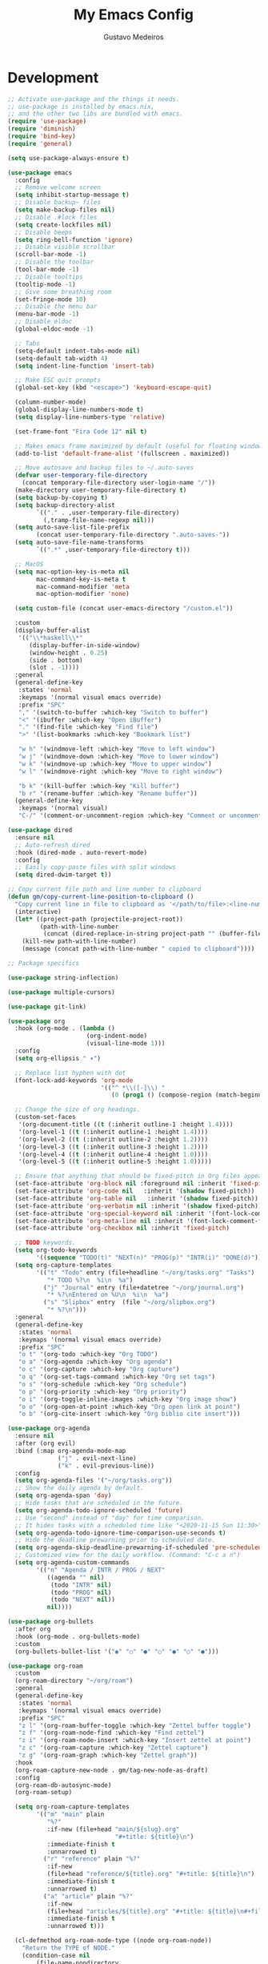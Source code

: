 #+TITLE: My Emacs Config
#+AUTHOR: Gustavo Medeiros
#+PROPERTY: header-args:emacs-lisp :tangle yes
#+OPTIONS: num:nil

* Development
#+BEGIN_SRC emacs-lisp
  ;; Activate use-package and the things it needs.
  ;; use-package is installed by emacs.nix,
  ;; and the other two libs are bundled with emacs.
  (require 'use-package)
  (require 'diminish)
  (require 'bind-key)
  (require 'general)

  (setq use-package-always-ensure t)

  (use-package emacs
    :config
    ;; Remove welcome screen
    (setq inhibit-startup-message t)
    ;; Disable backup~ files
    (setq make-backup-files nil)
    ;; Disable .#lock files
    (setq create-lockfiles nil)
    ;; Disable beeps
    (setq ring-bell-function 'ignore)
    ;; Disable visible scrollbar
    (scroll-bar-mode -1)
    ;; Disable the toolbar
    (tool-bar-mode -1)
    ;; Disable tooltips
    (tooltip-mode -1)
    ;; Give some breathing room
    (set-fringe-mode 10)
    ;; Disable the menu bar
    (menu-bar-mode -1)
    ;; Disable eldoc
    (global-eldoc-mode -1)

    ;; Tabs
    (setq-default indent-tabs-mode nil)
    (setq-default tab-width 4)
    (setq indent-line-function 'insert-tab)

    ;; Make ESC quit prompts
    (global-set-key (kbd "<escape>") 'keyboard-escape-quit)

    (column-number-mode)
    (global-display-line-numbers-mode t)
    (setq display-line-numbers-type 'relative)

    (set-frame-font "Fira Code 12" nil t)

    ;; Makes emacs frame maximized by default (useful for floating window managers systems)
    (add-to-list 'default-frame-alist '(fullscreen . maximized))

    ;; Move autosave and backup files to ~/.auto-saves
    (defvar user-temporary-file-directory
      (concat temporary-file-directory user-login-name "/"))
    (make-directory user-temporary-file-directory t)
    (setq backup-by-copying t)
    (setq backup-directory-alist
          `(("." . ,user-temporary-file-directory)
            (,tramp-file-name-regexp nil)))
    (setq auto-save-list-file-prefix
          (concat user-temporary-file-directory ".auto-saves-"))
    (setq auto-save-file-name-transforms
          `((".*" ,user-temporary-file-directory t)))

    ;; MacOS
    (setq mac-option-key-is-meta nil
          mac-command-key-is-meta t
          mac-command-modifier 'meta
          mac-option-modifier 'none)

    (setq custom-file (concat user-emacs-directory "/custom.el"))

    :custom
    (display-buffer-alist
     '(("\\*haskell\\*"
        (display-buffer-in-side-window)
        (window-height . 0.25)
        (side . bottom)
        (slot . -1))))
    :general
    (general-define-key
     :states 'normal
     :keymaps '(normal visual emacs override)
     :prefix "SPC"
     "," '(switch-to-buffer :which-key "Switch to buffer")
     "<" '(ibuffer :which-key "Open iBuffer")
     "." '(find-file :which-key "Find file")
     ">" '(list-bookmarks :which-key "Bookmark list")

     "w h" '(windmove-left :which-key "Move to left window")
     "w j" '(windmove-down :which-key "Move to lower window")
     "w k" '(windmove-up :which-key "Move to upper window")
     "w l" '(windmove-right :which-key "Move to right window")

     "b k" '(kill-buffer :which-key "Kill buffer")
     "b r" '(rename-buffer :which-key "Rename buffer"))
    (general-define-key
     :keymaps '(normal visual)
     "C-/" '(comment-or-uncomment-region :which-key "Comment or uncomment region")))

  (use-package dired
    :ensure nil
    ;; Auto-refresh dired
    :hook (dired-mode . auto-revert-mode)
    :config
    ;; Easily copy-paste files with split windows
    (setq dired-dwim-target t))

  ;; Copy current file path and line number to clipboard
  (defun gm/copy-current-line-position-to-clipboard ()
    "Copy current line in file to clipboard as '</path/to/file>:<line-number>'."
    (interactive)
    (let* ((project-path (projectile-project-root))
           (path-with-line-number
            (concat (dired-replace-in-string project-path "" (buffer-file-name)) ":" (number-to-string (line-number-at-pos)))))
      (kill-new path-with-line-number)
      (message (concat path-with-line-number " copied to clipboard"))))

  ;; Package specifics

  (use-package string-inflection)

  (use-package multiple-cursors)

  (use-package git-link)

  (use-package org
    :hook (org-mode . (lambda ()
                        (org-indent-mode)
                        (visual-line-mode 1)))
    :config
    (setq org-ellipsis " ▾")

    ;; Replace list hyphen with dot
    (font-lock-add-keywords 'org-mode
                            '(("^ *\\([-]\\) "
                               (0 (prog1 () (compose-region (match-beginning 1) (match-end 1) "•"))))))

    ;; Change the size of org headings.
    (custom-set-faces
     '(org-document-title ((t (:inherit outline-1 :height 1.4))))
     '(org-level-1 ((t (:inherit outline-1 :height 1.4))))
     '(org-level-2 ((t (:inherit outline-2 :height 1.2))))
     '(org-level-3 ((t (:inherit outline-3 :height 1.2))))
     '(org-level-4 ((t (:inherit outline-4 :height 1.0))))
     '(org-level-5 ((t (:inherit outline-5 :height 1.0)))))

    ;; Ensure that anything that should be fixed-pitch in Org files appears that way
    (set-face-attribute 'org-block nil :foreground nil :inherit 'fixed-pitch)
    (set-face-attribute 'org-code nil   :inherit '(shadow fixed-pitch))
    (set-face-attribute 'org-table nil   :inherit '(shadow fixed-pitch))
    (set-face-attribute 'org-verbatim nil :inherit '(shadow fixed-pitch))
    (set-face-attribute 'org-special-keyword nil :inherit '(font-lock-comment-face fixed-pitch))
    (set-face-attribute 'org-meta-line nil :inherit '(font-lock-comment-face fixed-pitch))
    (set-face-attribute 'org-checkbox nil :inherit 'fixed-pitch)

    ;; TODO keywords.
    (setq org-todo-keywords
          '((sequence "TODO(t)" "NEXT(n)" "PROG(p)" "INTR(i)" "DONE(d)")))
    (setq org-capture-templates
          '(("t" "Todo" entry (file+headline "~/org/tasks.org" "Tasks")
             "* TODO %?\n  %i\n  %a")
            ("j" "Journal" entry (file+datetree "~/org/journal.org")
             "* %?\nEntered on %U\n  %i\n  %a")
            ("s" "Slipbox" entry  (file "~/org/slipbox.org")
             "* %?\n")))
    :general
    (general-define-key
     :states 'normal
     :keymaps '(normal visual emacs override)
     :prefix "SPC"
     "o t" '(org-todo :which-key "Org TODO")
     "o a" '(org-agenda :which-key "Org agenda")
     "o c" '(org-capture :which-key "Org capture")
     "o q" '(org-set-tags-command :which-key "Org set tags")
     "o s" '(org-schedule :which-key "Org schedule")
     "o p" '(org-priority :which-key "Org priority")
     "o i" '(org-toggle-inline-images :which-key "Org image show")
     "o o" '(org-open-at-point :which-key "Org open link at point")
     "o b" '(org-cite-insert :which-key "Org biblio cite insert")))

  (use-package org-agenda
    :ensure nil
    :after (org evil)
    :bind (:map org-agenda-mode-map
                ("j" . evil-next-line)
                ("k" . evil-previous-line))
    :config
    (setq org-agenda-files '("~/org/tasks.org"))
    ;; Show the daily agenda by default.
    (setq org-agenda-span 'day)
    ;; Hide tasks that are scheduled in the future.
    (setq org-agenda-todo-ignore-scheduled 'future)
    ;; Use "second" instead of "day" for time comparison.
    ;; It hides tasks with a scheduled time like "<2020-11-15 Sun 11:30>"
    (setq org-agenda-todo-ignore-time-comparison-use-seconds t)
    ;; Hide the deadline prewarning prior to scheduled date.
    (setq org-agenda-skip-deadline-prewarning-if-scheduled 'pre-scheduled)
    ;; Customized view for the daily workflow. (Command: "C-c a n")
    (setq org-agenda-custom-commands
          '(("n" "Agenda / INTR / PROG / NEXT"
             ((agenda "" nil)
              (todo "INTR" nil)
              (todo "PROG" nil)
              (todo "NEXT" nil))
             nil))))

  (use-package org-bullets
    :after org
    :hook (org-mode . org-bullets-mode)
    :custom
    (org-bullets-bullet-list '("◉" "○" "●" "○" "●" "○" "●")))

  (use-package org-roam
    :custom
    (org-roam-directory "~/org/roam")
    :general
    (general-define-key
     :states 'normal
     :keymaps '(normal visual emacs override)
     :prefix "SPC"
     "z l" '(org-roam-buffer-toggle :which-key "Zettel buffer toggle")
     "z f" '(org-roam-node-find :which-key "Find zettel")
     "z i" '(org-roam-node-insert :which-key "Insert zettel at point")
     "z c" '(org-roam-capture :which-key "Zettel capture")
     "z g" '(org-roam-graph :which-key "Zettel graph"))
    :hook
    (org-roam-capture-new-node . gm/tag-new-node-as-draft)
    :config
    (org-roam-db-autosync-mode)
    (org-roam-setup)

    (setq org-roam-capture-templates
          '(("m" "main" plain
             "%?"
             :if-new (file+head "main/${slug}.org"
                                "#+title: ${title}\n")
             :immediate-finish t
             :unnarrowed t)
            ("r" "reference" plain "%?"
             :if-new
             (file+head "reference/${title}.org" "#+title: ${title}\n")
             :immediate-finish t
             :unnarrowed t)
            ("a" "article" plain "%?"
             :if-new
             (file+head "articles/${title}.org" "#+title: ${title}\n#+filetags: :article:\n")
             :immediate-finish t
             :unnarrowed t)))

    (cl-defmethod org-roam-node-type ((node org-roam-node))
      "Return the TYPE of NODE."
      (condition-case nil
          (file-name-nondirectory
           (directory-file-name
            (file-name-directory
             (file-relative-name (org-roam-node-file node) org-roam-directory))))
        (error "")))

    (setq org-roam-node-display-template
          (concat "${type:15} ${title:*} " (propertize "${tags:10}" 'face 'org-tag)))

    (defun gm/tag-new-node-as-draft ()
      (org-roam-tag-add '("draft"))))

  (use-package citar
    :demand t
    :after (org)
    :custom
    (org-cite-global-bibliography '("~/org/roam/biblio.bib"))
    (citar-bibliography org-cite-global-bibliography)
    (org-cite-insert-processor 'citar)
    (org-cite-follow-processor 'citar)
    (org-cite-activate-processor 'citar))

  (use-package citar-org-roam
    :after citar org-roam
    :demand t
    :custom
    (citar-org-roam-mode t)
    (setq citar-org-roam-note-title-template "${author} - ${title}")
    (setq citar-org-roam-subdir "reference"))

  ;; From: jethrokuan.github.io/org-roam-guide/
  (defun gm/org-roam-node-from-cite (entry-key)
    "Create an Org-Roam node from a bibliography reference."
    (interactive (list (citar-select-ref)))
    (let ((title (citar-format--entry
                  "${author editor} - ${title}"
                  (citar-get-entry entry-key))))
      (org-roam-capture- :templates
                         `(("r" "reference" plain
                            "%?"
                            :if-new (file+head "reference/${citekey}.org"
                                               ,(concat
                                                 ":PROPERTIES:\n"
                                                 ":ROAM_REFS: [cite:@${citekey}]\n"
                                                 ":END:\n"
                                                 "#+title: ${title}\n"))
                            :immediate-finish t
                            :unnarrowed t))
                         :info (list :citekey entry-key)
                         :node (org-roam-node-create :title title)
                         :props '(:finalize find-file))))

  (use-package ox-slack)

  (defun gm/org-export-slack-to-clipboard ()
    "Exports org-mode text to be pasted in Slack"
    (interactive)
    (org-slack-export-to-clipboard-as-slack))

  (use-package tex-site
    :straight (auctex :host github
                      :repo "emacsmirror/auctex"
                      :files (:defaults (:exclude "*.el.in")))
    :defer t
    :config
    (setq TeX-auto-save nil))

  (use-package which-key
    :init (which-key-mode)
    :diminish which-key-mode
    :config
    (setq which-key-idle-delay 1))

  (use-package vertico
    :init
    (vertico-mode)
    ;; Add vim keybindings to vertico
    :general
    (general-define-key
     :keymaps '(vertico-map)
     "C-J"      #'vertico-next-group
     "C-K"      #'vertico-previous-group
     "C-j"      #'vertico-next
     "C-k"      #'vertico-previous))

  (use-package consult
    :hook (completion-list-mode . consult-preview-at-point-mode))

  (use-package general
    :demand t
    :config
    (setq general-evil-setup t)

    (general-create-definer leader-keys
      :states 'normal
      :keymaps '(normal visual emacs override)
      :prefix "SPC"))

  ;; UI

  (use-package dashboard
    :config
    (dashboard-setup-startup-hook)
    (setq dashboard-center-content t)
    (setq dashboard-icon-type 'all-the-icons)
    (setq dashboard-display-icons-p t)
    (setq dashboard-set-heading-icons t)
    (setq dashboard-set-file-icons t)
    (setq dashboard-page-separator "\n\n")
    (setq dashboard-items '((bookmarks . 5)
                            (projects . 5)))
    (setq dashboard-heading-icons '((recents   . "history")
                                    (bookmarks . "bookmark")
                                    (agenda    . "calendar")
                                    (projects  . "rocket")
                                    (registers . "database")))
    (setq dashboard-projects-switch-function #'projectile-persp-switch-project))

  (use-package all-the-icons
    :if (display-graphic-p))

  (use-package all-the-icons-dired
    :init
    (add-hook 'dired-mode-hook 'all-the-icons-dired-mode)
    :custom
    (all-the-icons-dired-monochrome nil))

  (use-package doom-modeline
    :init (doom-modeline-mode 1)
    :config
    (setq doom-modeline-modal nil)
    (setq doom-modeline-battery t)
    (setq doom-modeline-buffer-encoding nil)
    (setq doom-modeline-lsp nil)
    (setq doom-modeline-checker-simple-format t))

  (use-package doom-themes
    :config
    (load-theme 'doom-gruvbox t))

  (use-package zoom
    :config
    (zoom-mode t)
    :custom
    (zoom-size '(0.618 . 0.618)))

  ;; Evil Mode

  (use-package evil
    :init
    (setq evil-want-integration t)
    (setq evil-want-keybinding nil)
    (setq evil-undo-system 'undo-fu)
    :config
    (evil-mode 1)
    (setq evil-insert-state-cursor 'box)

    (defun gm/split-window-vertically-with-focus ()
      (interactive)
      (evil-window-vsplit)
      (other-window 1))
    (defun gm/split-window-horizontally-with-focus ()
      (interactive)
      (evil-window-split)
      (other-window 1))

    :general
    (general-define-key
     :states 'normal
     :keymaps '(normal visual emacs override)
     :prefix "SPC"
     "w s" '(evil-window-split :which-key "Horizontal split")
     "w S" '(gm/split-window-horizontally-with-focus :which-key "Horizontal split with focus")
     "w v" '(evil-window-vsplit :which-key "Vertical split")
     "w V" '(gm/split-window-vertically-with-focus :which-key "Vertical split with focus")
     "w q" '(evil-quit :which-key "Quit window")))

  (use-package evil-collection
    :after evil
    :config
    (evil-collection-init))

  (use-package evil-escape
    :init
    (setq-default evil-escape-key-sequence "jk")
    :config
    (evil-escape-mode))

  ;; Undo

  (use-package undo-fu
    :commands (undo-fu-only-undo)
    :defer nil)

  (use-package undo-fu-session
    :init (undo-fu-session-global-mode))

  ;; Shell

  (use-package eshell
    :hook
    (eshell-mode . (lambda ()
                     (display-line-numbers-mode 0)
                     (setenv "TERM" "xterm-256color")))
    ;; Truncate buffer for performance
    (eshell-output-filter-functions . eshell-truncate-buffer)
    ;; Save command history when commands are entered
    (eshell-pre-command-hook . eshell-save-some-history)
    :config
    (setq eshell-history-size 10000
          eshell-buffer-maximum-lines 10000
          eshell-hist-ignoredups t
          eshell-scroll-to-bottom-on-input t)
    (evil-normalize-keymaps))

  (defun spawn-eshell (name)
    "Create a new named eshell buffer"
    (interactive "MName: ")
    (setq name (concat "$" name))
    (eshell)
    (rename-buffer name))

  (use-package exec-path-from-shell
    :init
    (exec-path-from-shell-initialize)
    :config
    (exec-path-from-shell-copy-envs '("PATH")))

  (use-package eat
    :straight
    (:type git
           :host codeberg
           :repo "akib/emacs-eat"
           :files ("*.el" ("term" "term/*.el") "*.texi"
                   "*.ti" ("terminfo/e" "terminfo/e/*")
                   ("terminfo/65" "terminfo/65/*")
                   ("integration" "integration/*")
                   (:exclude ".dir-locals.el" "*-tests.el"))))

  (use-package vterm
    :config
    (setq vterm-max-scrollback 10000))

  ;; Magit

  (use-package magit
    :commands (magit-status magit-get-current-branch)
    :general
    (general-define-key
     :states 'normal
     :keymaps '(normal visual emacs override)
     :prefix "SPC"
     "g g" '(magit-status :which-key "Magit status"))
    :custom
    (magit-display-buffer-function #'magit-display-buffer-same-window-except-diff-v1)
    :config
    (general-define-key
     :keymaps 'transient-base-map
     "<escape>" 'transient-quit-one))

  (use-package forge
    :after magit
    :general
    (general-define-key
     :states 'normal
     :keymaps '(normal visual emacs override)
     :prefix "SPC"
     "f o p" '(forge-browse-pullreqs :which-key "Forge open pull requests"))
    :config
    (setq auth-sources '("~/.authinfo")))

  ;; Perspectives + Projectile

  (use-package perspective
    :init (persp-mode)
    :custom
    (persp-suppress-no-prefix-key-warning t)
    :general
    (general-define-key
     :states 'normal
     :keymaps '(normal visual emacs override)
     :prefix "SPC"
     "TAB ," '(persp-switch :which-key "Switch to a workspace")
     "TAB r" '(persp-rename :which-key "Rename workspace")
     "TAB d" '(persp-kill :which-key "Delete workspace")
     "TAB k" '(persp-kill :which-key "Delete workspace")
     "TAB q" '(persp-kill :which-key "Delete workspace")))

  (use-package projectile
    :diminish projectile-mode
    :init
    ;; When switching to a new project, magit-status if the project is a git repo, otherwise dired
    (setq projectile-switch-project-action #'magit-status)
    (setq projectile-track-known-projects-automatically nil)
    :config (projectile-mode)
    :general
    (general-define-key
     :states 'normal
     :keymaps '(normal visual emacs override)
     :prefix "SPC"
     "p f" '(consult-find :which-key "Run a fuzzy find against project files")
     "p s" '(consult-ripgrep :which-key "Run ripgrep against project files")
     "p p" '(projectile-persp-switch-project :which-key "Switch to project in a new perspective")
     "p e" '(project-eshell :which-key "Open a new eshell instance in the project directory")
     "p c" '(projectile-add-known-project :which-key "Creates a new project")))

  (use-package persp-projectile
    :straight (persp-projectile
               :host github
               :repo "bbatsov/persp-projectile")
    :commands (projectile-persp-switch-project))

  ;; LSP & Auto-completion

  (use-package lsp-mode
    :commands (lsp lsp-deferred)
    :config
    (lsp-enable-which-key-integration t)
    (setq lsp-enable-file-watchers t)
    (setq lsp-file-watch-threshold nil)
    :general
    (general-define-key
     :states 'normal
     :keymaps '(normal override)
     "g r" '(lsp-find-references :which-key "Find usages of code")))

  (use-package lsp-ui
    :hook (lsp-mode . lsp-ui-mode)
    :custom
    (lsp-ui-doc-position 'at-point)
    (lsp-ui-doc-enable nil)
    (lsp-headerline-breadcrumb-enable nil)
    (lsp-ui-sideline-enable nil)
    (lsp-modeline-code-actions-enable nil)
    (lsp-eldoc-enable-hover nil)
    (lsp-modeline-diagnostics-enable nil)
    (lsp-signature-auto-activate nil)
    (lsp-signature-render-documentation nil)
    :general
    (general-define-key
     :states 'normal
     :keymaps '(normal override)
     "K" '(lsp-ui-doc-glance :which-key "Show module docs")))

  (use-package company
    :after lsp-mode
    :hook (prog-mode . company-mode)
    :custom
    (company-minimum-prefix-length 1)
    (company-idle-delay 0.0)
    :general
    (general-define-key
     :keymaps '(insert normal)
     "C-SPC" '(company-complete :which-key "Trigger completion at point")))

  (use-package company-box
    :hook (company-mode . company-box-mode))

  (use-package flycheck
    :config
    (global-flycheck-mode))

  (use-package flycheck-posframe
    :after flycheck
    :config
    (add-hook 'flycheck-mode-hook #'flycheck-posframe-mode))

  (use-package direnv
    :config
    (direnv-mode))

  (use-package json-mode)

  (use-package yaml-mode)

  ;; Nix

  (use-package nix-mode
    :mode "\\.nix\\'")

  ;; OCaml
  (use-package tuareg
    :hook (tuareg-mode . lsp-deferred)
    :config
    (lsp-register-client
     (make-lsp-client
      :new-connection (lsp-stdio-connection '("opam" "exec" "--" "ocamllsp"))
      :major-modes '(tuareg-mode)
      :server-id 'ocamlmerlin-lsp)))

  ;; Haskell
  (use-package lsp-haskell)
  (use-package haskell-mode
    :init
    (add-hook 'haskell-mode-hook #'lsp)
    (add-hook 'haskell-literate-mode-hook #'lsp))

  ;; Elixir
  (use-package elixir-mode
    :hook (elixir-mode . lsp-deferred))

  ;; Rust
  (use-package rust-mode
    :hook (rust-mode . lsp-deferred))

  ;; TypeScript
  (use-package typescript-mode
    :mode "\\.ts\\'"
    :hook (typescript-mode . lsp-deferred)
    :config
    (setq typescript-indent-level 2))

  ;; Lilypond
  (use-package lilypond-mode
    ;; :straight (:host github :repo "lilypond/lilypond" :files ("elisp" "*.el"))
    :straight nil
    :load-path "~/.emacs.d/site-lisp"
    :mode ("\\.ly\\'" . LilyPond-mode))

  ;; Copilot
  (use-package copilot
    :straight (:host github :repo "copilot-emacs/copilot.el" :files ("dist" "*.el"))
    ;; Disable copilot-mode by default for now
    ;; :init
    ;; (add-hook 'prog-mode-hook 'copilot-mode)
    :config
    (define-key copilot-completion-map (kbd "C-<return>") 'copilot-accept-completion)
    (define-key copilot-completion-map (kbd "C-RET") 'copilot-accept-completion))
#+END_SRC
